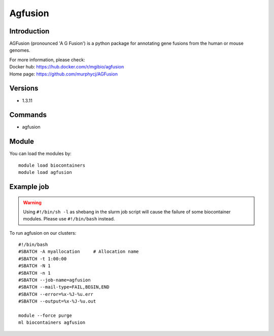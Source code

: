.. _backbone-label:

Agfusion
==============================

Introduction
~~~~~~~~
AGFusion (pronounced 'A G Fusion') is a python package for annotating gene fusions from the human or mouse genomes.


| For more information, please check:
| Docker hub: https://hub.docker.com/r/mgibio/agfusion 
| Home page: https://github.com/murphycj/AGFusion

Versions
~~~~~~~~
- 1.3.11

Commands
~~~~~~~
- agfusion

Module
~~~~~~~~
You can load the modules by::

    module load biocontainers
    module load agfusion

Example job
~~~~~
.. warning::
    Using ``#!/bin/sh -l`` as shebang in the slurm job script will cause the failure of some biocontainer modules. Please use ``#!/bin/bash`` instead.

To run agfusion on our clusters::

    #!/bin/bash
    #SBATCH -A myallocation     # Allocation name
    #SBATCH -t 1:00:00
    #SBATCH -N 1
    #SBATCH -n 1
    #SBATCH --job-name=agfusion
    #SBATCH --mail-type=FAIL,BEGIN,END
    #SBATCH --error=%x-%J-%u.err
    #SBATCH --output=%x-%J-%u.out

    module --force purge
    ml biocontainers agfusion
